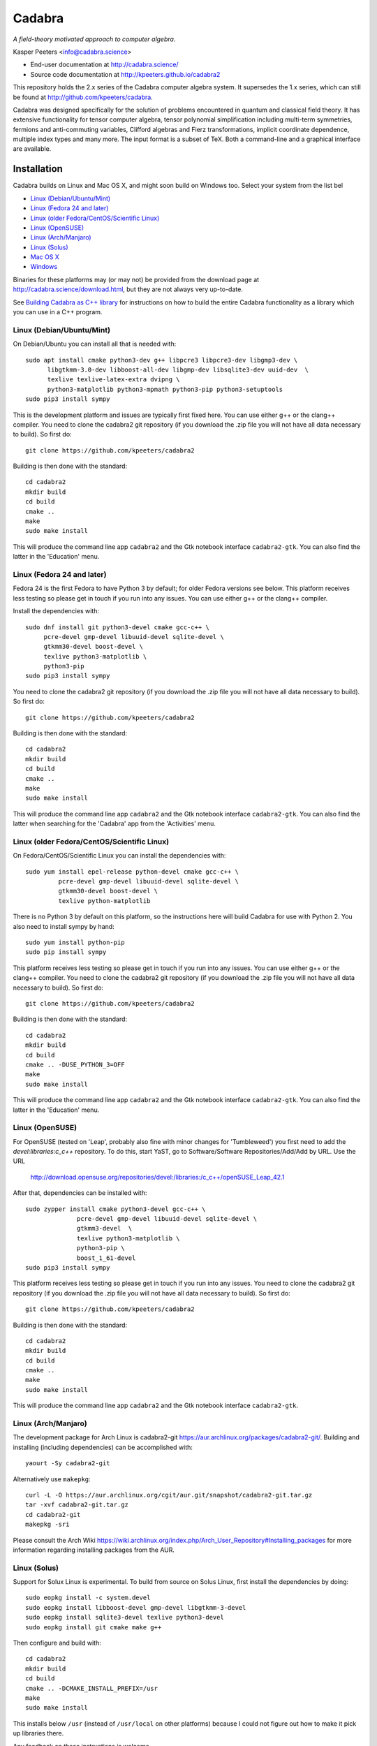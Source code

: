 Cadabra
=======

.. |DOI| image:: https://zenodo.org/badge/45484302.svg
   :target: https://zenodo.org/badge/latestdoi/45484302
				
*A field-theory motivated approach to computer algebra.*

Kasper Peeters <info@cadabra.science>

- End-user documentation at http://cadabra.science/
- Source code documentation at http://kpeeters.github.io/cadabra2

This repository holds the 2.x series of the Cadabra computer algebra
system. It supersedes the 1.x series, which can still be found at
http://github.com/kpeeters/cadabra.

Cadabra was designed specifically for the solution of problems
encountered in quantum and classical field theory. It has extensive
functionality for tensor computer algebra, tensor polynomial
simplification including multi-term symmetries, fermions and
anti-commuting variables, Clifford algebras and Fierz transformations,
implicit coordinate dependence, multiple index types and many
more. The input format is a subset of TeX. Both a command-line and a
graphical interface are available.

Installation
-------------

Cadabra builds on Linux and Mac OS X, and might soon build on Windows
too. Select your system from the list bel

- `Linux (Debian/Ubuntu/Mint)`_
- `Linux (Fedora 24 and later)`_
- `Linux (older Fedora/CentOS/Scientific Linux)`_
- `Linux (OpenSUSE)`_
- `Linux (Arch/Manjaro)`_
- `Linux (Solus)`_
- `Mac OS X`_
- `Windows`_

Binaries for these platforms may (or may not) be provided from the
download page at http://cadabra.science/download.html, but they are
not always very up-to-date.

See `Building Cadabra as C++ library`_ for instructions on how to
build the entire Cadabra functionality as a library which you can use
in a C++ program.


Linux (Debian/Ubuntu/Mint)
~~~~~~~~~~~~~~~~~~~~~~~~~~

On Debian/Ubuntu you can install all that is needed with::

    sudo apt install cmake python3-dev g++ libpcre3 libpcre3-dev libgmp3-dev \
          libgtkmm-3.0-dev libboost-all-dev libgmp-dev libsqlite3-dev uuid-dev  \
          texlive texlive-latex-extra dvipng \
          python3-matplotlib python3-mpmath python3-pip python3-setuptools
    sudo pip3 install sympy

This is the development platform and issues are typically first fixed
here. You can use either g++ or the clang++ compiler. You need to
clone the cadabra2 git repository (if you download the .zip file you
will not have all data necessary to build). So first do::

    git clone https://github.com/kpeeters/cadabra2

Building is then done with the standard::

    cd cadabra2
    mkdir build
    cd build
    cmake ..
    make
    sudo make install

This will produce the command line app ``cadabra2`` and the Gtk
notebook interface ``cadabra2-gtk``. You can also find the latter in
the 'Education' menu.

Linux (Fedora 24 and later)
~~~~~~~~~~~~~~~~~~~~~~~~~~~

Fedora 24 is the first Fedora to have Python 3 by default; for older
Fedora versions see below. This platform receives less testing so
please get in touch if you run into any issues. You can use either g++
or the clang++ compiler.

Install the dependencies with::

    sudo dnf install git python3-devel cmake gcc-c++ \
         pcre-devel gmp-devel libuuid-devel sqlite-devel \
         gtkmm30-devel boost-devel \
         texlive python3-matplotlib \
         python3-pip
    sudo pip3 install sympy

You need to clone the cadabra2 git repository (if you download the
.zip file you will not have all data necessary to build). So first do::

    git clone https://github.com/kpeeters/cadabra2

Building is then done with the standard::

    cd cadabra2
    mkdir build
    cd build
    cmake ..
    make
    sudo make install

This will produce the command line app ``cadabra2`` and the Gtk
notebook interface ``cadabra2-gtk``. You can also find the latter
when searching for the 'Cadabra' app from the 'Activities' menu.


Linux (older Fedora/CentOS/Scientific Linux)
~~~~~~~~~~~~~~~~~~~~~~~~~~~~~~~~~~~~~~~~~~~~

On Fedora/CentOS/Scientific Linux you can install the dependencies with::

    sudo yum install epel-release python-devel cmake gcc-c++ \
             pcre-devel gmp-devel libuuid-devel sqlite-devel \
             gtkmm30-devel boost-devel \
             texlive python-matplotlib

There is no Python 3 by default on this platform, so the instructions
here will build Cadabra for use with Python 2. You also need to
install sympy by hand::

    sudo yum install python-pip
    sudo pip install sympy

This platform receives less testing so please get in touch if you run
into any issues. You can use either g++ or the clang++ compiler. You
need to clone the cadabra2 git repository (if you download the .zip
file you will not have all data necessary to build). So first do::

    git clone https://github.com/kpeeters/cadabra2

Building is then done with the standard::

    cd cadabra2
    mkdir build
    cd build
    cmake .. -DUSE_PYTHON_3=OFF
    make
    sudo make install

This will produce the command line app ``cadabra2`` and the Gtk
notebook interface ``cadabra2-gtk``. You can also find the latter in
the 'Education' menu.

Linux (OpenSUSE)
~~~~~~~~~~~~~~~~

For OpenSUSE (tested on 'Leap', probably also fine with minor changes
for 'Tumbleweed') you first need to add the `devel:libraries:c_c++`
repository. To do this, start YaST, go to Software/Software
Repositories/Add/Add by URL.  Use the URL

    http://download.opensuse.org/repositories/devel:/libraries:/c_c++/openSUSE_Leap_42.1

After that, dependencies can be installed with::

    sudo zypper install cmake python3-devel gcc-c++ \
                  pcre-devel gmp-devel libuuid-devel sqlite-devel \
                  gtkmm3-devel  \
                  texlive python3-matplotlib \
                  python3-pip \
                  boost_1_61-devel 
    sudo pip3 install sympy

This platform receives less testing so please get in touch if you run
into any issues. You need to clone the cadabra2 git repository (if you
download the .zip file you will not have all data necessary to
build). So first do::

    git clone https://github.com/kpeeters/cadabra2

Building is then done with the standard::

    cd cadabra2
    mkdir build
    cd build
    cmake .. 
    make
    sudo make install

This will produce the command line app ``cadabra2`` and the Gtk
notebook interface ``cadabra2-gtk``. 


Linux (Arch/Manjaro)
~~~~~~~~~~~~~~~~~~~~

The development package for Arch Linux is cadabra2-git
https://aur.archlinux.org/packages/cadabra2-git/.  Building and
installing (including dependencies) can be accomplished with::

    yaourt -Sy cadabra2-git

Alternatively use ``makepkg``::

    curl -L -O https://aur.archlinux.org/cgit/aur.git/snapshot/cadabra2-git.tar.gz
    tar -xvf cadabra2-git.tar.gz
    cd cadabra2-git
    makepkg -sri

Please consult the Arch Wiki
https://wiki.archlinux.org/index.php/Arch_User_Repository#Installing_packages
for more information regarding installing packages from the AUR.


Linux (Solus)
~~~~~~~~~~~~~

Support for Solux Linux is experimental. To build from source on Solus
Linux, first install the dependencies by doing::

    sudo eopkg install -c system.devel
    sudo eopkg install libboost-devel gmp-devel libgtkmm-3-devel 
    sudo eopkg install sqlite3-devel texlive python3-devel
    sudo eopkg install git cmake make g++

Then configure and build with::

    cd cadabra2
    mkdir build
    cd build
    cmake .. -DCMAKE_INSTALL_PREFIX=/usr
    make
    sudo make install

This installs below ``/usr`` (instead of ``/usr/local`` on other
platforms) because I could not figure out how to make it pick up
libraries there.

Any feedback on these instructions is welcome.


Mac OS X
~~~~~~~~

Cadabra builds with the standard Apple compiler, but in order to build
on OS X you need a number of packages from Homebrew (see
http://brew.sh). Quite a few Homebrew installations have broken
permissions; best to first do::

    sudo chown -R ${USER}:admin /usr/local/

to clean that up. Then install the required dependencies with::

    brew install cmake boost pcre gmp python3 
    brew install pkgconfig 
    brew install gtkmm3 adwaita-icon-theme
    sudo pip3 install sympy

If the lines above prompt you to install XCode, go ahead and let it do
that.

You also need a TeX installation such as MacTeX,
http://tug.org/mactex/ .  *Any* TeX will do, as long as 'latex' and
'dvipng' are available. Make sure to *install TeX* before attempting
to build Cadabra, otherwise the Cadabra style files will not be
installed in the appropriate place. Make sure 'latex' works from the
terminal in which you will build Cadabra.

From 6-Feb-2018 you should be able to build against an Anaconda Python
installation (in case you prefer Anaconda over the Homebrew
Python). If you encounter trouble with this, please let me know.

You need to clone the cadabra2 git repository (if you download the
.zip file you will not have all data necessary to build). So do::

    git clone https://github.com/kpeeters/cadabra2

After that you can build with the standard::

    cd cadabra2
    mkdir build
    cd build
    cmake ..
    make
    sudo make install

This will produce the command line app ``cadabra2`` and the Gtk
notebook interface ``cadabra2-gtk``. 

I am still planning a native OS X interface, but because building the
Gtk interface is so easy and the result looks relatively decent, this
has been put on hold for the time being.

Feedback from OS X users is *very* welcome because this is not my main
development platform.


Windows
-------

On Windows the main constraint on the build process is that we want to
link to Anaconda's Python, which has been built with Visual
Studio. The recommended way to build Cadabra is thus to build against
libraries which are all built using Visual Studio as well. It is
practically impossible to build all dependencies yourself, but
fortunately that is not necessary because of the VCPKG library at
https://github.com/Microsoft/vcpkg. This contains all dependencies
(boost, gtkmm, sqlite and various others) in ready-to-use form.


^Building with vcpkg^

If you do not already have it, first install Visual Studio Community
Edition from https://www.visualstudio.com/downloads/ and install
Anaconda (a 64 bit version!) from https://www.anaconda.com/download/.
We will build using the Visual Studio 'x64 Native Tools Command
Prompt' (not the GUI). First, clone the vcpkg repository::

    git clone https://github.com/Microsoft/vcpkg

Run the bootstrap script to set things up::

    cd vcpkg
    bootstrap-vcpkg.bat

Install all the dependencies with::
  
    vcpkg install mpir:x64-windows glibmm:x64-windows   (go have a coffee)
    vcpkg install boost:x64-windows                     (go for dinner)
    vcpkg integrate install

The last line will spit out a CMAKE toolchain path; write it down, you need that shortly.
Now configure as::

    cd cadabra2/build
    cmake -DCMAKE_TOOLCHAIN_FILE=C:/Users/kasper/Development/git.others/vcpkg/scripts/buildsystems/vcpkg.cmake
          -DVCPKG_TARGET_TRIPLET=x64-windows -DENABLE_FRONTEND=OFF -DCMAKE_INSTALL_PREFIX=C:\Cadabra
          -DCMAKE_VERBOSE_OUTPUT=ON -G "Visual Studio 15 2017 Win64" ..

the latter all on one line, in which you replace the
CMAKE_TOOLCHAIN_PATH with the path produced by the ``vcpkg integrate
install`` step. Finally build with::
		
    cmake --build . --target install

This will install in C:\Cadabra, and you can now fire up the command
line version with::

    python C:\Cadabra\bin\cadabra2

We are still working on making the GUI build.
	 
	 
^Building with MSYS2^

Warning: building with MSYS2 does not work at the moment. Even if it
can be made to work again, it will use the MSYS2 Python, not any
Anaconda installation. The instructions below are for reference only,
do not expect to get a working Cadabra out of it.

First, install MSYS2 from http://msys2.github.io. Once you
have a working MSYS2 shell, do the following to install various
packages (all from an MSYS2 shell!)::

    pacman -S mingw-w64-x86_64-gcc
    pacman -S mingw-w64-x86_64-gtkmm3
    pacman -S mingw-w64-x86_64-boost
    pacman -S gmp gmp-devel pcre-devel
    pacman -S mingw-w64-x86_64-cmake
	 pacman -S mingw-w64-x86_64-sqlite3
    pacman -S mingw-w64-x86_64-python3  
    pacman -S mingw-w64-x86_64-adwaita-icon-theme

Then close the MSYS2 shell and open the MINGW64 shell. Run::
  
    cd cadabra2/build
    cmake -G "MinGW Makefiles" -DCMAKE_INSTALL_PREFIX=/home/[user] ..
    mingw32-make

Replace '[user]' with your user name.
If the cmake fails with a complaint about 'sh.exe', just run it again.
The above builds for python2, let me know if you know how to make it
pick up python3 on Windows.

This fails to install the shared libraries, but they do get
built. Copy them all in ~/bin, and also copy a whole slew of other
things into there. In addition you need::

    cp /mingw64/bin/gspawn-win* ~/bin
    export PYTHONPATH=/mingw64/lib/python2.7:/home/[user]/bin

This fails to start the server with 'The application has requested the
Runtime to terminate it in an unusual way'.


Tutorials and other help
------------------------

Please consult http://cadabra.science/ for tutorial-style notebooks
and all other documentation, and http://kpeeters.github.io/cadabra2
for doxygen documentation of the current master branch. The latter can
also be generated locally; you will need (on Debian and derivatives)::

    sudo apt-get install doxygen libjs-mathjax  

For any questions, please contact info@cadabra.science .


Building Cadabra as C++ library
-------------------------------

EXPERIMENTAL: If you want to use the functionality of Cadabra inside
your own C++ programs, you can build Cadabra as a shared library. To
do this::

    cd c++lib
	 mkdir build
	 cmake ..
	 make
	 sudo make install

There is a sample program `simple.cc
<https://github.com/kpeeters/cadabra2/blob/master/c%2B%2Blib/simple.cc>`_
in the `c++lib` directory which shows how to use the Cadabra library.


Special thanks
--------------

Special thanks to José M. Martín-García (for the xPerm
canonicalisation code), James Allen (for writing much of the factoring
code), Dominic Price (for the conversion to pybind), the Software
Sustainability Institute and the Institute of Advanced Study. Thanks
to the many people who have sent me bug reports (keep 'm coming), and
thanks to all of you who cited the Cadabra papers.
